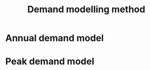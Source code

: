#+TITLE: Demand modelling method

* Annual demand model
:PROPERTIES:
:CUSTOM_ID: annual-demand-model
:END:

* Peak demand model
:PROPERTIES:
:CUSTOM_ID: peak-demand-model
:END:
